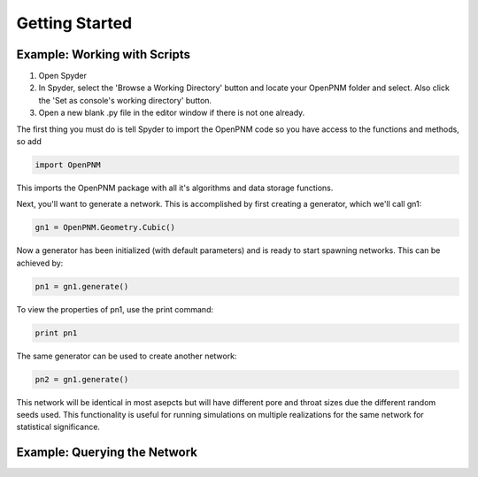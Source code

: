 ###############################################################################
Getting Started
###############################################################################

===============================================================================
Example: Working with Scripts
===============================================================================
1.  Open Spyder
2.  In Spyder, select the 'Browse a Working Directory' button and locate your OpenPNM folder and select.  Also click the 'Set as console's working directory' button.
3.  Open a new blank .py file in the editor window if there is not one already.  

The first thing you must do is tell Spyder to import the OpenPNM code so you have access to the functions and methods, so add

.. code-block:: python

   import OpenPNM

This imports the OpenPNM package with all it's algorithms and data storage functions.

Next, you'll want to generate a network.  This is accomplished by first creating a generator, which we'll call gn1:

.. code-block:: python
   
   gn1 = OpenPNM.Geometry.Cubic()
   
Now a generator has been initialized (with default parameters) and is ready to start spawning networks.  This can be achieved by:

.. code-block:: python
   
   pn1 = gn1.generate()

To view the properties of pn1, use the print command:

.. code-block:: python

    print pn1

The same generator can be used to create another network:

.. code-block:: python
   
   pn2 = gn1.generate()
   
This network will be identical in most asepcts but will have different pore and throat sizes due the different random seeds used.  This functionality is useful for running simulations on multiple realizations for the same network for statistical significance.  

===============================================================================
Example: Querying the Network
===============================================================================




